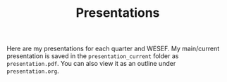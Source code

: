 #+TITLE: Presentations

Here are my presentations for each quarter and WESEF. My main/current presentation is saved in the =presentation_current= folder as =presentation.pdf=. You can also view it as an outline under =presentation.org=.

